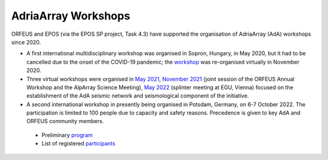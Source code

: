 AdriaArray Workshops
====================

ORFEUS and EPOS (via the EPOS SP project, Task 4.3) have supported the organisation of AdriaArray (AdA) workshops since 2020.


* A first international multidisciplinary workshop was organised in Sopron, Hungary, in May 2020, but it had to be cancelled due to the onset of the COVID-19 pandemic; the `workshop <http://static.seismo.ethz.ch/ccauzzi/orfeus_2020/>`_ was re-organised virtually in November 2020.

* Three virtual workshops were organised in `May 2021 <https://polybox.ethz.ch/index.php/s/E6lOqTeMQkiksuT>`_, `November 2021 <https://polybox.ethz.ch/index.php/s/uQp1GCjXPCjhkMc>`_ (joint session of the ORFEUS Annual Workshop and the AlpArray Science Meeting), `May 2022 <https://polybox.ethz.ch/index.php/s/rf7bcU8bkp4OXmd>`_ (splinter meeting at EGU, Vienna) focused on the establishment of the AdA seismic network and seismological component of the initiative.

* A second international workshop in presently being organised in Potsdam, Germany, on 6-7 October 2022. The participation is limited to 100 people due to capacity and safety reasons. Precedence is given to key AdA and ORFEUS community members.

.. figure:: _static/logos_workshop_2022.png

..

..

  * Preliminary `program <https://polybox.ethz.ch/index.php/s/lAMnc1N7tZa4tGa>`_ 
  * List of registered `participants <https://docs.google.com/spreadsheets/d/10Hev8-VqDTifyRpLFH1_gHsWE3LDfKalOOMqU8n-uy0/edit?usp=sharing>`_
  
  




